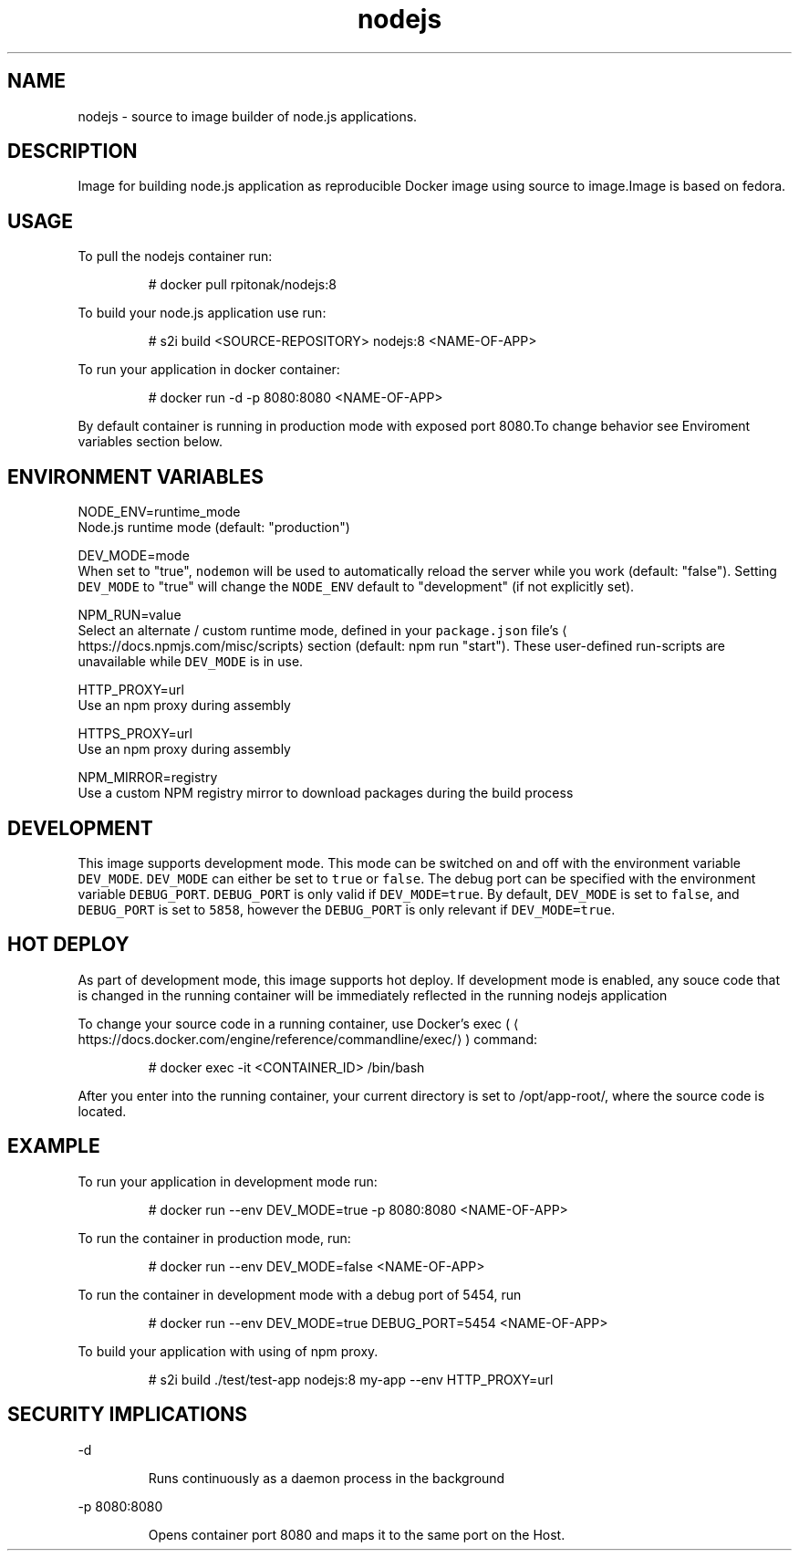 .TH "nodejs" "1" "" "Rado Pitonak \<rpitonak@redhat.com\>" "DATE 07.04.2017"  ""


.SH NAME
.PP
nodejs \- source to image builder of node.js applications.


.SH DESCRIPTION
.PP
Image for building node.js application as reproducible Docker image using source to image.Image is based on fedora.


.SH USAGE
.PP
To pull the nodejs container run:

.PP
.RS

.nf
# docker pull rpitonak/nodejs:8

.fi
.RE

.PP
To build your node.js application use run:

.PP
.RS

.nf
# s2i build <SOURCE\-REPOSITORY> nodejs:8 <NAME\-OF\-APP>

.fi
.RE

.PP
To run your application in docker container:

.PP
.RS

.nf
# docker run \-d \-p 8080:8080 <NAME\-OF\-APP>

.fi
.RE

.PP
By default container is running in production mode with exposed port 8080.To change behavior see Enviroment variables section below.


.SH ENVIRONMENT VARIABLES
.PP
NODE\_ENV=runtime\_mode
             Node.js runtime mode (default: "production")

.PP
DEV\_MODE=mode
             When set to "true", \fB\fCnodemon\fR will be used to automatically reload the server while you work (default: "false"). Setting \fB\fCDEV\_MODE\fR to "true" will change the \fB\fCNODE\_ENV\fR default to "development" (if not explicitly set).

.PP
NPM\_RUN=value
            Select an alternate / custom runtime mode, defined in your \fB\fCpackage.json\fR file's
\[la]https://docs.npmjs.com/misc/scripts\[ra] section (default: npm run "start"). These user\-defined run\-scripts are unavailable while \fB\fCDEV\_MODE\fR is in use.

.PP
HTTP\_PROXY=url
            Use an npm proxy during assembly

.PP
HTTPS\_PROXY=url
            Use an npm proxy during assembly

.PP
NPM\_MIRROR=registry
            Use a custom NPM registry mirror to download packages during the build process


.SH DEVELOPMENT
.PP
This image supports development mode. This mode can be switched on and off with the environment variable \fB\fCDEV\_MODE\fR. \fB\fCDEV\_MODE\fR can either be set to \fB\fCtrue\fR or \fB\fCfalse\fR.
The debug port can be specified with the environment variable \fB\fCDEBUG\_PORT\fR. \fB\fCDEBUG\_PORT\fR is only valid if \fB\fCDEV\_MODE=true\fR.
By default, \fB\fCDEV\_MODE\fR is set to \fB\fCfalse\fR, and \fB\fCDEBUG\_PORT\fR is set to \fB\fC5858\fR, however the \fB\fCDEBUG\_PORT\fR is only relevant if \fB\fCDEV\_MODE=true\fR.


.SH HOT DEPLOY
.PP
As part of development mode, this image supports hot deploy. If development mode is enabled, any souce code that is changed in the running container will be immediately reflected in the running nodejs application

.PP
To change your source code in a running container, use Docker's exec (
\[la]https://docs.docker.com/engine/reference/commandline/exec/\[ra]) command:

.PP
.RS

.nf
# docker exec \-it <CONTAINER\_ID> /bin/bash

.fi
.RE

.PP
After you enter into the running container, your current directory is set to /opt/app\-root/, where the source code is located.


.SH EXAMPLE
.PP
To run your application in development mode run:

.PP
.RS

.nf
# docker run \-\-env DEV\_MODE=true \-p 8080:8080 <NAME\-OF\-APP>

.fi
.RE

.PP
To run the container in production mode, run:

.PP
.RS

.nf
# docker run \-\-env DEV\_MODE=false <NAME\-OF\-APP>

.fi
.RE

.PP
To run the container in development mode with a debug port of 5454, run

.PP
.RS

.nf
# docker run \-\-env DEV\_MODE=true DEBUG\_PORT=5454 <NAME\-OF\-APP>

.fi
.RE

.PP
To build your application with using of npm proxy.

.PP
.RS

.nf
# s2i build ./test/test\-app nodejs:8 my\-app \-\-env HTTP\_PROXY=url

.fi
.RE


.SH SECURITY IMPLICATIONS
.PP
\-d

.PP
.RS

.nf
 Runs continuously as a daemon process in the background

.fi
.RE

.PP
\-p 8080:8080

.PP
.RS

.nf
 Opens  container  port  8080  and  maps it to the same port on the Host.

.fi
.RE
